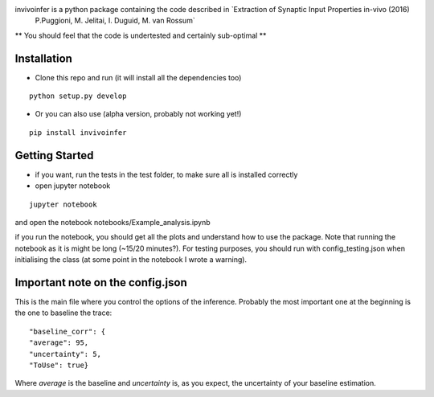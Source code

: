 invivoinfer is a python package containing the code described in `Extraction of Synaptic Input Properties in-vivo (2016)
 P.Puggioni, M. Jelitai, I. Duguid, M. van Rossum`

** You should feel that the code is undertested and certainly sub-optimal **


Installation
------------

-  Clone this repo and run (it will install all the dependencies too)

::

    python setup.py develop

- Or you can also use (alpha version, probably not working yet!)

::

    pip install invivoinfer



Getting Started
---------------

- if you want, run the tests in the test folder, to make sure all is installed correctly

- open jupyter notebook

::

    jupyter notebook

and open the notebook notebooks/Example_analysis.ipynb

if you run the notebook, you should get all the plots and understand how to use the package.
Note that running the notebook as it is might be long (~15/20 minutes?). For testing purposes, you should
run with config_testing.json when initialising the class (at some point in the notebook I wrote a warning).


Important note on the config.json
---------------------------------

This is the main file where you control the options of the inference.
Probably the most important one at the beginning is the one to baseline the trace:

::

    "baseline_corr": {
    "average": 95,
    "uncertainty": 5,
    "ToUse": true}

Where `average` is the baseline and `uncertainty` is, as you expect, the uncertainty of your baseline estimation.